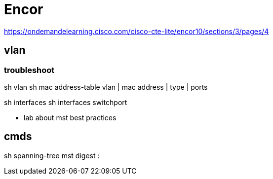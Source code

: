 = Encor 


https://ondemandelearning.cisco.com/cisco-cte-lite/encor10/sections/3/pages/4


== vlan

=== troubleshoot

sh vlan
sh mac address-table
  vlan | mac address | type | ports


sh interfaces 
sh interfaces switchport

- lab about mst best practices

== cmds

sh spanning-tree mst digest
:



